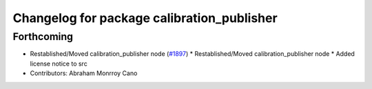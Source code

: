 ^^^^^^^^^^^^^^^^^^^^^^^^^^^^^^^^^^^^^^^^^^^
Changelog for package calibration_publisher
^^^^^^^^^^^^^^^^^^^^^^^^^^^^^^^^^^^^^^^^^^^

Forthcoming
-----------
* Restablished/Moved calibration_publisher node (`#1897 <https://github.com/kfunaoka/Autoware/issues/1897>`_)
  * Restablished/Moved calibration_publisher node
  * Added license notice to src
* Contributors: Abraham Monrroy Cano
